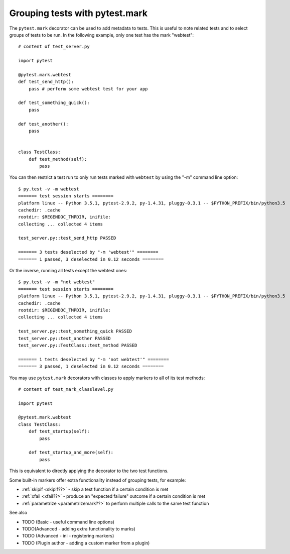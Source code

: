 .. _index: mark
.. _`pytestmarkbasic`:

Grouping tests with pytest.mark
===============================

The ``pytest.mark`` decorator can be used to add metadata to tests. This is useful to note related tests and to select groups of tests to be run. In the following example, only one test has the mark "webtest"::

    # content of test_server.py

    import pytest

    @pytest.mark.webtest
    def test_send_http():
        pass # perform some webtest test for your app

    def test_something_quick():
        pass

    def test_another():
        pass


    class TestClass:
        def test_method(self):
            pass


You can then restrict a test run to only run tests marked with ``webtest`` by using the "-m" command line option::

    $ py.test -v -m webtest
    ======= test session starts ========
    platform linux -- Python 3.5.1, pytest-2.9.2, py-1.4.31, pluggy-0.3.1 -- $PYTHON_PREFIX/bin/python3.5
    cachedir: .cache
    rootdir: $REGENDOC_TMPDIR, inifile: 
    collecting ... collected 4 items
    
    test_server.py::test_send_http PASSED
    
    ======= 3 tests deselected by "-m 'webtest'" ========
    ======= 1 passed, 3 deselected in 0.12 seconds ========

Or the inverse, running all tests except the webtest ones::

    $ py.test -v -m "not webtest"
    ======= test session starts ========
    platform linux -- Python 3.5.1, pytest-2.9.2, py-1.4.31, pluggy-0.3.1 -- $PYTHON_PREFIX/bin/python3.5
    cachedir: .cache
    rootdir: $REGENDOC_TMPDIR, inifile: 
    collecting ... collected 4 items
    
    test_server.py::test_something_quick PASSED
    test_server.py::test_another PASSED
    test_server.py::TestClass::test_method PASSED
    
    ======= 1 tests deselected by "-m 'not webtest'" ========
    ======= 3 passed, 1 deselected in 0.12 seconds ========


You may use ``pytest.mark`` decorators with classes to apply markers to all of
its test methods::

    # content of test_mark_classlevel.py

    import pytest

    @pytest.mark.webtest
    class TestClass:
        def test_startup(self):
            pass

        def test_startup_and_more(self):
            pass

This is equivalent to directly applying the decorator to the
two test functions.



Some built-in markers offer extra functionality instead of grouping tests, for example:

* :ref:`skipif <skipif??>` - skip a test function if a certain condition is met
* :ref:`xfail <xfail??>` - produce an "expected failure" outcome if a certain
  condition is met
* :ref:`parametrize <parametrizemark??>` to perform multiple calls
  to the same test function

See also 

* TODO (Basic - useful command line options)
* TODO(Advanced - adding extra functionality to marks)
* TODO (Advanced - ini - registering markers)
* TODO (Plugin author - adding a custom marker from a plugin)
